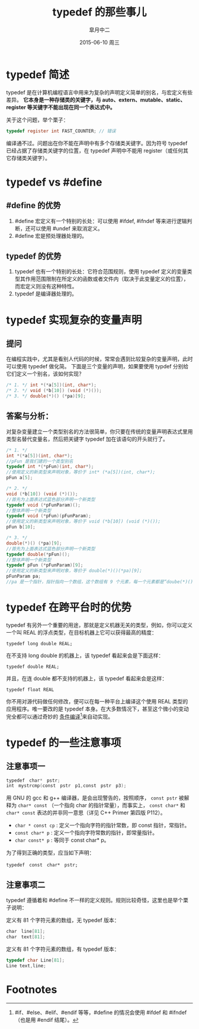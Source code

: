 #+TITLE:       typedef 的那些事儿
#+AUTHOR:      皐月中二
#+EMAIL:       kuangdash@163.com
#+DATE:        2015-06-10 周三

#+URI:         /blog/%y/%m/%d/typedef-的那些事儿
#+TAGS:        typedef, c language
#+DESCRIPTION: typedef 的小技巧

#+LANGUAGE:    zh-CN
#+OPTIONS:     H:4 num:nil toc:t \n:nil ::t |:t ^:nil -:nil f:t *:t <:t

* typedef 简述
typedef 是在计算机编程语言中用来为复杂的声明定义简单的别名，与宏定义有些差异。 *它本身是一种存储类的关键字，与 auto、extern、mutable、static、register 等关键字不能出现在同一个表达式中。*

关于这个问题，举个栗子：

#+BEGIN_SRC C
typedef register int FAST_COUNTER; // 错误
#+END_SRC

编译通不过。问题出在你不能在声明中有多个存储类关键字。因为符号 typedef 已经占据了存储类关键字的位置，在 typedef 声明中不能用 register（或任何其它存储类关键字）。

* typedef vs #define

** #define 的优势
1) #define 宏定义有一个特别的长处：可以使用 #ifdef, #ifndef 等来进行逻辑判断，还可以使用 #undef 来取消定义。
2) #define 宏是预处理器处理的。

** typedef 的优势
1) typedef 也有一个特别的长处：它符合范围规则，使用 typedef 定义的变量类型其作用范围限制在所定义的函数或者文件内（取决于此变量定义的位置），而宏定义则没有这种特性。
2) typedef 是编译器处理的。

* typedef 实现复杂的变量声明

** 提问
在编程实践中，尤其是看别人代码的时候，常常会遇到比较复杂的变量声明，此时可以使用 typedef 做化简。
下面是三个变量的声明，如果要使用 typdef 分别给它们定义一个别名，该如何实现？

#+BEGIN_SRC C
  /* 1. */ int *(*a[5])(int, char*);
  /* 2. */ void (*b[10]) (void (*)());
  /* 3. */ double(*)() (*pa)[9];
#+END_SRC

** 答案与分析：
对复杂变量建立一个类型别名的方法很简单，你只要在传统的变量声明表达式里用类型名替代变量名，然后把关键字 typedef 加在该语句的开头就行了。

#+BEGIN_SRC C
  /* 1. */
  int *(*a[5])(int, char*);
  //pFun 是我们建的一个类型别名
  typedef int *(*pFun)(int, char*);
  //使用定义的新类型来声明对象，等价于 int* (*a[5])(int, char*);
  pFun a[5];

  /* 2. */
  void (*b[10]) (void (*)());
  //首先为上面表达式蓝色部分声明一个新类型
  typedef void (*pFunParam)();
  //整体声明一个新类型
  typedef void (*pFun)(pFunParam);
  //使用定义的新类型来声明对象，等价于 void (*b[10]) (void (*)());
  pFun b[10];

  /* 3. */
  double(*)() (*pa)[9];
  //首先为上面表达式蓝色部分声明一个新类型
  typedef double(*pFun)();
  //整体声明一个新类型
  typedef pFun (*pFunParam)[9];
  //使用定义的新类型来声明对象，等价于 double(*)()(*pa)[9];
  pFunParam pa;
  //pa 是一个指针，指针指向一个数组，这个数组有 9 个元素，每一个元素都是“doube(*)()”--也即一个指针，指向一个函数，函数参数为空，返回值是“double”。
#+END_SRC

* typedef 在跨平台时的优势
typedef 有另外一个重要的用途，那就是定义机器无关的类型，例如，你可以定义一个叫 REAL 的浮点类型，在目标机器上它可以获得最高的精度：

 =typedef long double REAL;=

在不支持 long double 的机器上，该 typedef 看起来会是下面这样：

 =typedef double REAL;=

并且，在连 double 都不支持的机器上，该 typedef 看起来会是这样：

=typedef float REAL=

你不用对源代码做任何修改，便可以在每一种平台上编译这个使用 REAL 类型的应用程序。唯一要改的是 typedef 本身。在大多数情况下，甚至这个微小的变动完全都可以通过奇妙的 _条件编译_[fn:1]来自动实现。

* typedef 的一些注意事项

** 注意事项一
#+BEGIN_SRC C
  typedef　char*　pstr;   
  int　mystrcmp(const　pstr　p1,const　pstr　p3);
#+END_SRC

用 GNU 的 gcc 和 g++ 编译器，是会出现警告的，按照顺序， =const pstr= 被解释为 =char* const= （一个指向 char 的指针常量），而事实上， =const char*= 和 =char* const= 表达的并非同一意思（详见 C++ Primer 第四版 P112）。

+ =char * const cp= : 定义一个指向字符的指针常数，即 const 指针，常指针。
+ =const char* p= : 定义一个指向字符常数的指针，即常量指针。
+ =char const* p= : 等同于 const char* p。

为了得到正确的类型，应当如下声明：

=typedef　const　char*　pstr;=

** 注意事项二
typedef 遵循着和 #define 不一样的定义规则。规则比较奇怪，这里也是举个栗子说明：

定义有 81 个字符元素的数组，无 typedef 版本：
#+BEGIN_SRC C
  char　line[81];
  char　text[81];
#+END_SRC

定义有 81 个字符元素的数组，有 typedef 版本：
#+BEGIN_SRC C	
  typedef char Line[81];
  Line text,line;
#+END_SRC

* Footnotes

[fn:1] #if、#else、#elif、#endif 等等，#define 的情况会使用 #ifdef 和 #ifndef（也是用 #endif 结尾）。
